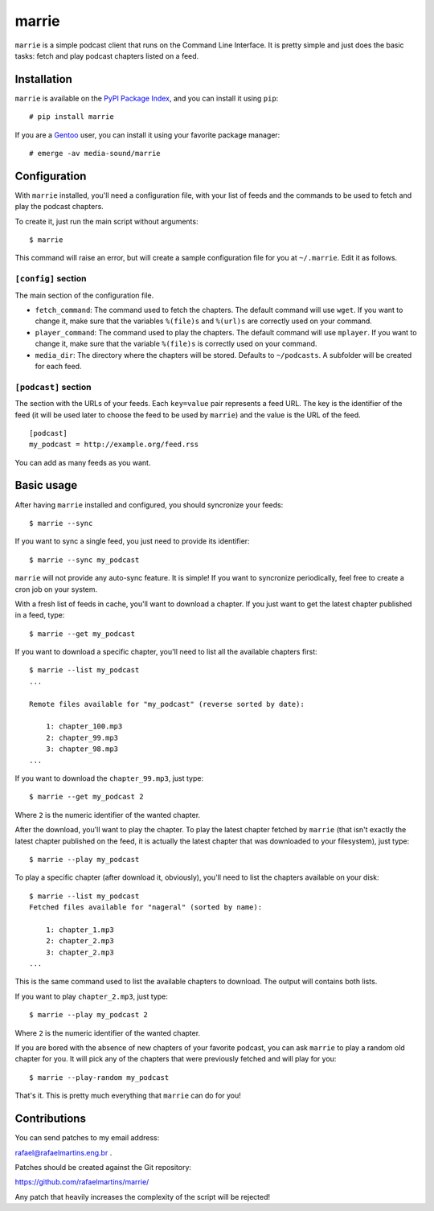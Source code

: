 marrie
======

``marrie`` is a simple podcast client that runs on the Command Line Interface.
It is pretty simple and just does the basic tasks: fetch and play podcast
chapters listed on a feed.


Installation
------------

.. _`PyPI Package Index`: http://pypi.python.org/pypi
.. _Gentoo: http://www.gentoo.org/

``marrie`` is available on the `PyPI Package Index`_, and you can install it
using ``pip``::

    # pip install marrie

If you are a Gentoo_ user, you can install it using your favorite package
manager::

    # emerge -av media-sound/marrie


Configuration
-------------

With ``marrie`` installed, you'll need a configuration file, with your list of
feeds and the commands to be used to fetch and play the podcast chapters.

To create it, just run the main script without arguments::

    $ marrie

This command will raise an error, but will create a sample configuration file
for you at ``~/.marrie``. Edit it as follows.

``[config]`` section
~~~~~~~~~~~~~~~~~~~~

The main section of the configuration file.

- ``fetch_command``: The command used to fetch the chapters. The default
  command will use ``wget``. If you want to change it, make sure that the
  variables ``%(file)s`` and ``%(url)s`` are correctly used on your command.
- ``player_command``: The command used to play the chapters. The default
  command will use ``mplayer``. If you want to change it, make sure that the
  variable ``%(file)s`` is correctly used on your command.
- ``media_dir``: The directory where the chapters will be stored. Defaults to
  ``~/podcasts``. A subfolder will be created for each feed.

``[podcast]`` section
~~~~~~~~~~~~~~~~~~~~~

The section with the URLs of your feeds. Each ``key=value`` pair represents
a feed URL. The key is the identifier of the feed (it will be used later
to choose the feed to be used by ``marrie``) and the value is the URL of
the feed. ::

    [podcast]
    my_podcast = http://example.org/feed.rss

You can add as many feeds as you want.


Basic usage
-----------

After having ``marrie`` installed and configured, you should syncronize your
feeds::

    $ marrie --sync

If you want to sync a single feed, you just need to provide its identifier::

    $ marrie --sync my_podcast

``marrie`` will not provide any auto-sync feature. It is simple! If you want
to syncronize periodically, feel free to create a cron job on your system.

With a fresh list of feeds in cache, you'll want to download a chapter. If
you just want to get the latest chapter published in a feed, type::

    $ marrie --get my_podcast

If you want to download a specific chapter, you'll need to list all the
available chapters first::

    $ marrie --list my_podcast
    ...

    Remote files available for "my_podcast" (reverse sorted by date):

        1: chapter_100.mp3
        2: chapter_99.mp3
        3: chapter_98.mp3
    ...

If you want to download the ``chapter_99.mp3``, just type::

    $ marrie --get my_podcast 2

Where ``2`` is the numeric identifier of the wanted chapter.

After the download, you'll want to play the chapter. To play the latest
chapter fetched by ``marrie`` (that isn't exactly the latest chapter published
on the feed, it is actually the latest chapter that was downloaded to your
filesystem), just type::

    $ marrie --play my_podcast

To play a specific chapter (after download it, obviously), you'll need to list
the chapters available on your disk::

    $ marrie --list my_podcast
    Fetched files available for "nageral" (sorted by name):

        1: chapter_1.mp3
        2: chapter_2.mp3
        3: chapter_2.mp3
    ...

This is the same command used to list the available chapters to download. The
output will contains both lists.

If you want to play ``chapter_2.mp3``, just type::

    $ marrie --play my_podcast 2

Where ``2`` is the numeric identifier of the wanted chapter.

If you are bored with the absence of new chapters of your favorite podcast,
you can ask ``marrie`` to play a random old chapter for you. It will pick any
of the chapters that were previously fetched and will play for you::

    $ marrie --play-random my_podcast

That's it. This is pretty much everything that ``marrie`` can do for you!


Contributions
-------------

You can send patches to my email address:

rafael@rafaelmartins.eng.br .

Patches should be created against the Git repository:

https://github.com/rafaelmartins/marrie/

Any patch that heavily increases the complexity of the script will be rejected!

